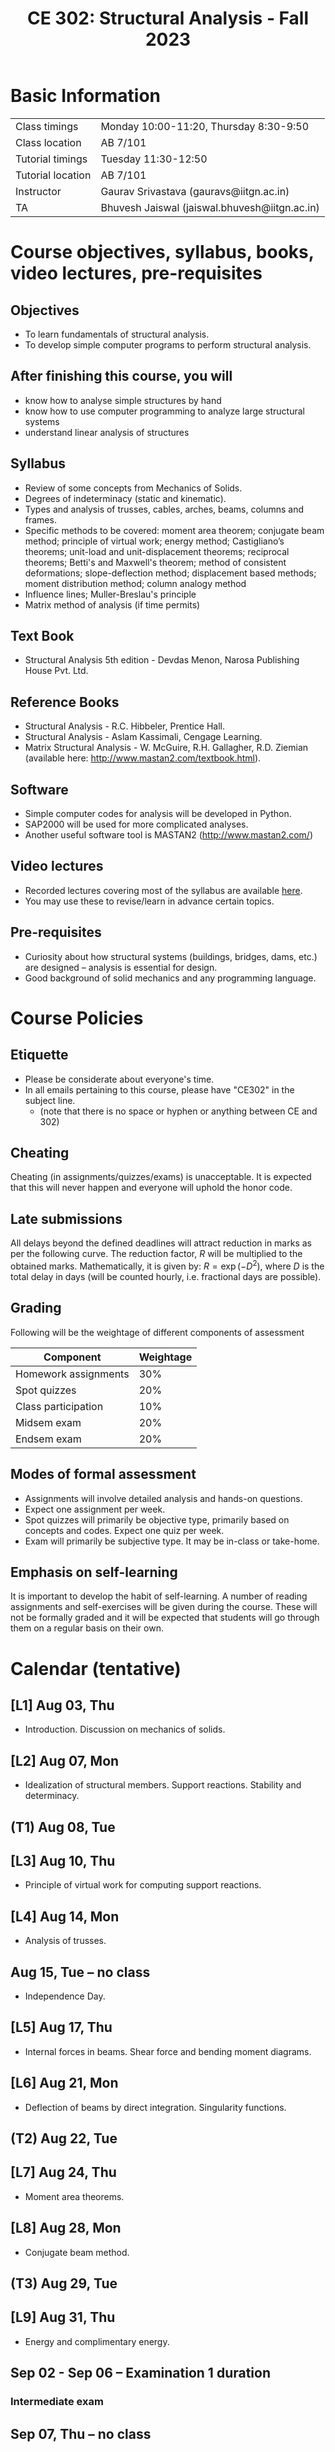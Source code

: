 #+TITLE: CE 302: Structural Analysis - Fall 2023
# #+OPTIONS: 

* Basic Information
|-------------------+-----------------------------------------------|
| Class timings     | Monday 10:00-11:20, Thursday 8:30-9:50        |
| Class location    | AB 7/101                                      |
|-------------------+-----------------------------------------------|
| Tutorial timings  | Tuesday 11:30-12:50                           |
| Tutorial location | AB 7/101                                      |
|-------------------+-----------------------------------------------|
| Instructor        | Gaurav Srivastava (gauravs@iitgn.ac.in)       |
|-------------------+-----------------------------------------------|
| TA                | Bhuvesh Jaiswal (jaiswal.bhuvesh@iitgn.ac.in) |
|-------------------+-----------------------------------------------|


* Course objectives, syllabus, books, video lectures, pre-requisites
** Objectives
- To learn fundamentals of structural analysis.
- To develop simple computer programs to perform structural analysis.

** After finishing this course, you will
- know how to analyse simple structures by hand
- know how to use computer programming to analyze large structural systems
- understand linear analysis of structures

** Syllabus
- Review of some concepts from Mechanics of Solids.
- Degrees of indeterminacy (static and kinematic).
- Types and analysis of trusses, cables, arches, beams, columns and frames.
- Specific methods to be covered: moment area theorem; conjugate beam method; principle of virtual work; energy method; Castigliano’s theorems; unit-load and unit-displacement theorems; reciprocal theorems; Betti's and Maxwell's theorem; method of consistent deformations; slope-deflection method; displacement based methods; moment distribution method; column analogy method
- Influence lines; Muller-Breslau's principle
- Matrix method of analysis (if time permits)

** Text Book
- Structural Analysis 5th edition - Devdas Menon, Narosa Publishing House Pvt. Ltd.

** Reference Books
- Structural Analysis - R.C. Hibbeler, Prentice Hall.
- Structural Analysis - Aslam Kassimali, Cengage Learning.
- Matrix Structural Analysis - W. McGuire, R.H. Gallagher, R.D. Ziemian (available here: http://www.mastan2.com/textbook.html).

** Software
- Simple computer codes for analysis will be developed in Python.
- SAP2000 will be used for more complicated analyses.
- Another useful software tool is MASTAN2 (http://www.mastan2.com/)

** Video lectures
- Recorded lectures covering most of the syllabus are available [[https://www.youtube.com/watch?v=KU9GYaHTggY&list=PLKg8NoX0BvK3NuUsHHFGsEV4bZ2UkPFa7][here]].
- You may use these to revise/learn in advance certain topics.

** Pre-requisites
- Curiosity about how structural systems (buildings, bridges, dams, etc.) are designed -- analysis is essential for design.
- Good background of solid mechanics and any programming language.

* Course Policies
** Etiquette
- Please be considerate about everyone's time.
- In all emails pertaining to this course, please have "CE302" in the subject line.
	- (note that there is no space or hyphen or anything between CE and 302)

** Cheating
Cheating (in assignments/quizzes/exams) is unacceptable. It is expected that this will never happen and everyone will uphold the honor code.

** Late submissions
All delays beyond the defined deadlines will attract reduction in marks as per the following curve.
The reduction factor, $R$ will be multiplied to the obtained marks. Mathematically, it is given by: $R = \exp(-D^2)$, where $D$ is the total delay in days (will be counted hourly, i.e. fractional days are possible).
[[./imgs/deadline-delay-reduction.png]]

** Grading
Following will be the weightage of different components of assessment
| Component            | Weightage |
|----------------------+-----------|
| Homework assignments |       30% |
| Spot quizzes         |       20% |
| Class participation  |       10% |
| Midsem exam          |       20% |
| Endsem exam          |       20% |

** Modes of formal assessment
- Assignments will involve detailed analysis and hands-on questions.
- Expect one assignment per week.
- Spot quizzes will primarily be objective type, primarily based on concepts and codes. Expect one quiz per week.
- Exam will primarily be subjective type. It may be in-class or take-home.

** Emphasis on self-learning
It is important to develop the habit of self-learning. A number of reading assignments and self-exercises will be given during the course. These will not be formally graded and it will be expected that students will go through them on a regular basis on their own.

* Calendar (tentative)
# run the following to create calendar date list
#+BEGIN_SRC emacs-lisp :exports none
;; (let ((start_date "2023-08-02")
;;       (end_date   "2023-11-24"))
;;   ;(message (1+ start_date))
;;   ;(message (org-parse-time-string start_date))
;;   (gs/calendar-list start_date end_date)
;; )
(gs/calendar-list "2023-08-02" "2023-11-24")
#+END_SRC

** [L1] Aug 03, Thu
- Introduction. Discussion on mechanics of solids.
** [L2] Aug 07, Mon
- Idealization of structural members. Support reactions. Stability and determinacy.
** (T1) Aug 08, Tue
** [L3] Aug 10, Thu
- Principle of virtual work for computing support reactions.
** [L4] Aug 14, Mon
- Analysis of trusses.
** Aug 15, Tue -- no class
- Independence Day.
** [L5] Aug 17, Thu
- Internal forces in beams. Shear force and bending moment diagrams.
** [L6] Aug 21, Mon
- Deflection of beams by direct integration. Singularity functions.
** (T2) Aug 22, Tue
** [L7] Aug 24, Thu
- Moment area theorems.
** [L8] Aug 28, Mon
- Conjugate beam method.
** (T3) Aug 29, Tue
** [L9] Aug 31, Thu
- Energy and complimentary energy.
** Sep 02 - Sep 06 -- Examination 1 duration
*** Intermediate exam
** Sep 07, Thu -- no class
- Janmashtami (Vaishnavi)
** [L10] Sep 11, Mon
- Castigliano's theorems. Energy methods.
** (T4) Sep 12, Tue
** [L11] Sep 14, Thu
- Principle of virtual work. Unit load and displacement methods.
** [L12] Sep 18, Mon
- Unit load and displacement methods. Maxwell's and Betti's theorems.
** (T5) Sep 19, Tue
** [L13] Sep 21, Thu
- Theorem of three moments.
** [L14] Sep 25, Mon
- Theorem of three moments.
** (T6) Sep 26, Tue
** Sep 28, Thu -- no class
- Milad-un-Nabi (Id-e-Milad)
** Oct 02, Mon -- no class
- Mahatma Gandhi's Birthday
** (T7) Oct 03, Tue
** [L15] Oct 05, Thu
- Generalization of force-based methods. Flexibility matrix.
** [L16] Oct 09, Mon
- Slope-deflection equations.
** (T8) Oct 10, Tue
** Oct 11 - Oct 15 -- Examination 2 duration
** [L17] Oct 16, Mon
- Slope-deflection equations.
** (T9) Oct 17, Tue
** [L18] Oct 19, Thu
- Slope-deflection equations.
** Oct 21 - October 29 -- Mid semester recess
** [L19] Oct 30, Mon
- Moment distribution method.
** (T10) Oct 31, Tue
** [L20] Nov 02, Thu
- Moment distribution method.
** [L21] Nov 06, Mon
- Moment distribution method.
** (T11) Nov 07, Tue
** [L22] Nov 09, Thu
- Moment distribution method.
** [L23] Nov 13, Mon
- Cables and arches.
** (T12) Nov 14, Tue
** [L24] Nov 16, Thu
- Cables and arches.
** [L25] Nov 20, Mon
- Influence line diagrams.
- Muller-Breslau's principle.
** (T13) Nov 21, Tue
** [L26] Nov 23, Thu
- Influence line diagrams.
- Muller-Breslau's principle.
** Nov 25 - Nov 30 -- Examination 3 duration
*** Final exam
